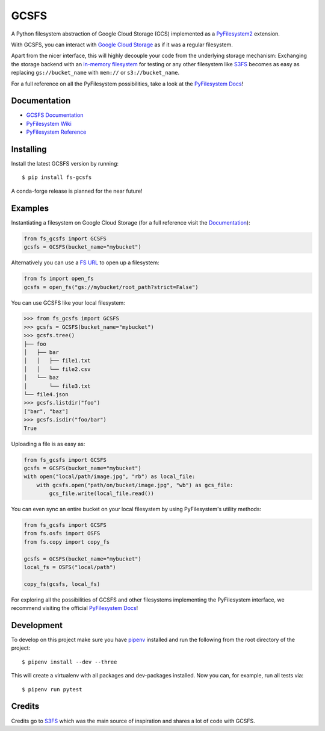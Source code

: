 GCSFS
=====

A Python filesystem abstraction of Google Cloud Storage (GCS) implemented as a `PyFilesystem2 <https://github.com/PyFilesystem/pyfilesystem2>`__ extension.


.. image:: https://img.shields.io/pypi/v/fs-gcsfs.svg
    :target: https://pypi.org/project/fs-gcsfs/

.. image:: https://img.shields.io/pypi/pyversions/fs-gcsfs.svg
    :target: https://pypi.org/project/fs-gcsfs/

.. image:: https://travis-ci.org/Othoz/gcsfs.svg?branch=master
    :target: https://travis-ci.org/Othoz/gcsfs

.. image:: https://readthedocs.org/projects/fs-gcsfs/badge/?version=latest
    :target: https://fs-gcsfs.readthedocs.io/en/latest/?badge=latest

.. image:: https://api.codacy.com/project/badge/Coverage/6377a6e321cd4ccf94dfd6f09456d9ce
    :target: https://www.codacy.com/app/Othoz/gcsfs?utm_source=github.com&amp;utm_medium=referral&amp;utm_content=Othoz/gcsfs&amp;utm_campaign=Badge_Coverage

.. image:: https://api.codacy.com/project/badge/Grade/6377a6e321cd4ccf94dfd6f09456d9ce
    :target: https://www.codacy.com/app/Othoz/gcsfs?utm_source=github.com&amp;utm_medium=referral&amp;utm_content=Othoz/gcsfs&amp;utm_campaign=Badge_Grade

.. image:: https://img.shields.io/github/license/Othoz/gcsfs.svg
    :target: https://github.com/PyFilesystem/pyfilesystem2/blob/master/LICENSE


With GCSFS, you can interact with `Google Cloud Storage <https://cloud.google.com/storage/>`__ as if it was a regular filesystem.

Apart from the nicer interface, this will highly decouple your code from the underlying storage mechanism: Exchanging the storage backend with an
`in-memory filesystem <https://pyfilesystem2.readthedocs.io/en/latest/reference/memoryfs.html>`__ for testing or any other
filesystem like `S3FS <https://github.com/pyfilesystem/s3fs>`__ becomes as easy as replacing ``gs://bucket_name`` with ``mem://`` or ``s3://bucket_name``.

For a full reference on all the PyFilesystem possibilities, take a look at the
`PyFilesystem Docs <https://pyfilesystem2.readthedocs.io/en/latest/index.html>`__!


Documentation
-------------

-  `GCSFS Documentation <http://fs-gcsfs.readthedocs.io/en/latest/>`__
-  `PyFilesystem Wiki <https://www.pyfilesystem.org>`__
-  `PyFilesystem Reference <https://docs.pyfilesystem.org/en/latest/reference/base.html>`__


Installing
----------

Install the latest GCSFS version by running::

    $ pip install fs-gcsfs

A conda-forge release is planned for the near future!


Examples
--------

Instantiating a filesystem on Google Cloud Storage (for a full reference visit the
`Documentation <http://fs-gcsfs.readthedocs.io/en/latest/index.html#reference>`__):

.. code-block:: python

    from fs_gcsfs import GCSFS
    gcsfs = GCSFS(bucket_name="mybucket")


Alternatively you can use a `FS URL <https://pyfilesystem2.readthedocs.io/en/latest/openers.html>`__ to open up a filesystem:

.. code-block:: python

    from fs import open_fs
    gcsfs = open_fs("gs://mybucket/root_path?strict=False")

You can use GCSFS like your local filesystem:

.. code-block:: python

    >>> from fs_gcsfs import GCSFS
    >>> gcsfs = GCSFS(bucket_name="mybucket")
    >>> gcsfs.tree()
    ├── foo
    │   ├── bar
    │   │   ├── file1.txt
    │   │   └── file2.csv
    │   └── baz
    │       └── file3.txt
    └── file4.json
    >>> gcsfs.listdir("foo")
    ["bar", "baz"]
    >>> gcsfs.isdir("foo/bar")
    True


Uploading a file is as easy as:

.. code-block:: python

    from fs_gcsfs import GCSFS
    gcsfs = GCSFS(bucket_name="mybucket")
    with open("local/path/image.jpg", "rb") as local_file:
        with gcsfs.open("path/on/bucket/image.jpg", "wb") as gcs_file:
            gcs_file.write(local_file.read())


You can even sync an entire bucket on your local filesystem by using PyFilesystem's utility methods:

.. code-block:: python

    from fs_gcsfs import GCSFS
    from fs.osfs import OSFS
    from fs.copy import copy_fs

    gcsfs = GCSFS(bucket_name="mybucket")
    local_fs = OSFS("local/path")

    copy_fs(gcsfs, local_fs)


For exploring all the possibilities of GCSFS and other filesystems implementing the PyFilesystem interface, we recommend visiting the official
`PyFilesystem Docs <https://pyfilesystem2.readthedocs.io/en/latest/index.html>`__!


Development
-----------

To develop on this project make sure you have `pipenv <https://pipenv.readthedocs.io/en/latest/>`__ installed
and run the following from the root directory of the project::

    $ pipenv install --dev --three

This will create a virtualenv with all packages and dev-packages installed. Now you can, for example,
run all tests via::

    $ pipenv run pytest


Credits
-------

Credits go to `S3FS <https://github.com/PyFilesystem/s3fs>`__ which was the main source of inspiration and shares a lot of code with GCSFS.